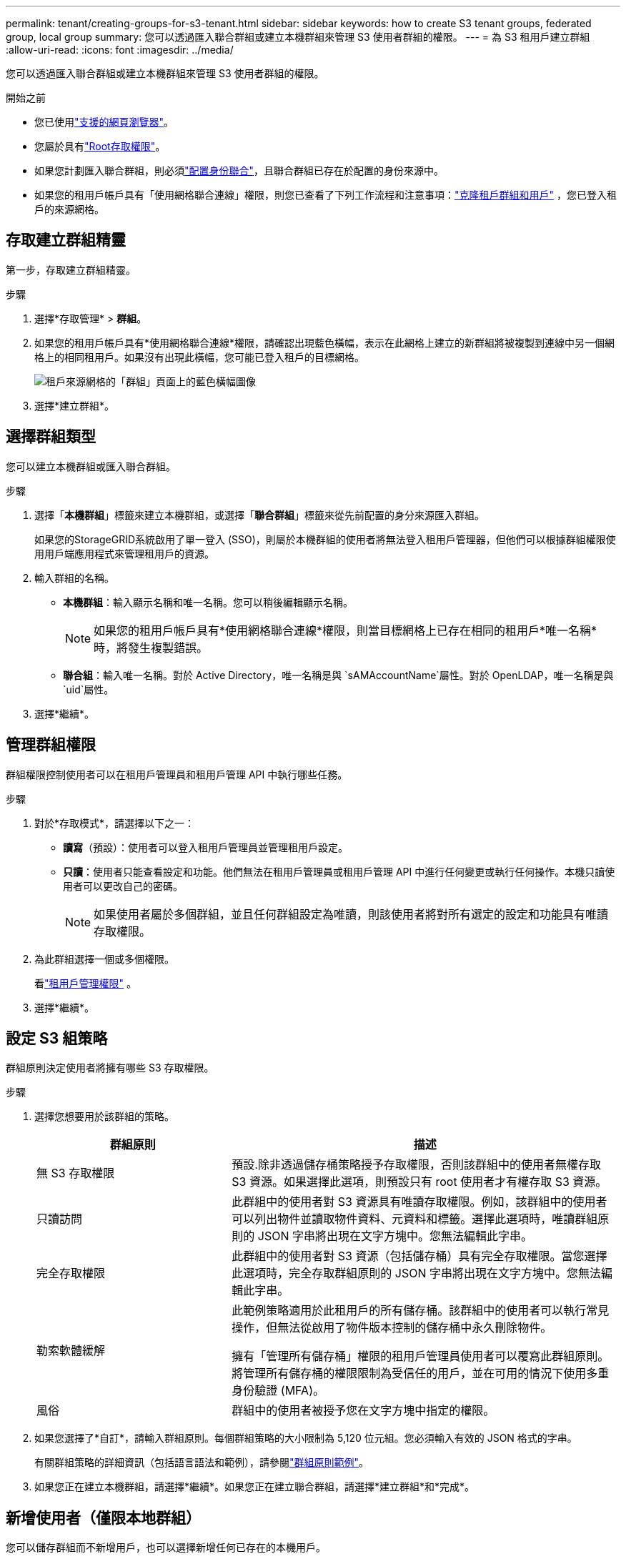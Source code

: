 ---
permalink: tenant/creating-groups-for-s3-tenant.html 
sidebar: sidebar 
keywords: how to create S3 tenant groups, federated group, local group 
summary: 您可以透過匯入聯合群組或建立本機群組來管理 S3 使用者群組的權限。 
---
= 為 S3 租用戶建立群組
:allow-uri-read: 
:icons: font
:imagesdir: ../media/


[role="lead"]
您可以透過匯入聯合群組或建立本機群組來管理 S3 使用者群組的權限。

.開始之前
* 您已使用link:../admin/web-browser-requirements.html["支援的網頁瀏覽器"]。
* 您屬於具有link:tenant-management-permissions.html["Root存取權限"]。
* 如果您計劃匯入聯合群組，則必須link:using-identity-federation.html["配置身份聯合"]，且聯合群組已存在於配置的身份來源中。
* 如果您的租用戶帳戶具有「使用網格聯合連線」權限，則您已查看了下列工作流程和注意事項：link:grid-federation-account-clone.html["克隆租戶群組和用戶"] ，您已登入租戶的來源網格。




== 存取建立群組精靈

第一步，存取建立群組精靈。

.步驟
. 選擇*存取管理* > *群組*。
. 如果您的租用戶帳戶具有*使用網格聯合連線*權限，請確認出現藍色橫幅，表示在此網格上建立的新群組將被複製到連線中另一個網格上的相同租用戶。如果沒有出現此橫幅，您可能已登入租戶的目標網格。
+
image::../media/grid-federation-tenant-group-banner.png[租戶來源網格的「群組」頁面上的藍色橫幅圖像]

. 選擇*建立群組*。




== 選擇群組類型

您可以建立本機群組或匯入聯合群組。

.步驟
. 選擇「*本機群組*」標籤來建立本機群組，或選擇「*聯合群組*」標籤來從先前配置的身分來源匯入群組。
+
如果您的StorageGRID系統啟用了單一登入 (SSO)，則屬於本機群組的使用者將無法登入租用戶管理器，但他們可以根據群組權限使用用戶端應用程式來管理租用戶的資源。

. 輸入群組的名稱。
+
** *本機群組*：輸入顯示名稱和唯一名稱。您可以稍後編輯顯示名稱。
+

NOTE: 如果您的租用戶帳戶具有*使用網格聯合連線*權限，則當目標網格上已存在相同的租用戶*唯一名稱*時，將發生複製錯誤。

** *聯合組*：輸入唯一名稱。對於 Active Directory，唯一名稱是與 `sAMAccountName`屬性。對於 OpenLDAP，唯一名稱是與 `uid`屬性。


. 選擇*繼續*。




== 管理群組權限

群組權限控制使用者可以在租用戶管理員和租用戶管理 API 中執行哪些任務。

.步驟
. 對於*存取模式*，請選擇以下之一：
+
** *讀寫*（預設）：使用者可以登入租用戶管理員並管理租用戶設定。
** *只讀*：使用者只能查看設定和功能。他們無法在租用戶管理員或租用戶管理 API 中進行任何變更或執行任何操作。本機只讀使用者可以更改自己的密碼。
+

NOTE: 如果使用者屬於多個群組，並且任何群組設定為唯讀，則該使用者將對所有選定的設定和功能具有唯讀存取權限。



. 為此群組選擇一個或多個權限。
+
看link:../tenant/tenant-management-permissions.html["租用戶管理權限"] 。

. 選擇*繼續*。




== 設定 S3 組策略

群組原則決定使用者將擁有哪些 S3 存取權限。

.步驟
. 選擇您想要用於該群組的策略。
+
[cols="1a,2a"]
|===
| 群組原則 | 描述 


 a| 
無 S3 存取權限
 a| 
預設.除非透過儲存桶策略授予存取權限，否則該群組中的使用者無權存取 S3 資源。如果選擇此選項，則預設只有 root 使用者才有權存取 S3 資源。



 a| 
只讀訪問
 a| 
此群組中的使用者對 S3 資源具有唯讀存取權限。例如，該群組中的使用者可以列出物件並讀取物件資料、元資料和標籤。選擇此選項時，唯讀群組原則的 JSON 字串將出現在文字方塊中。您無法編輯此字串。



 a| 
完全存取權限
 a| 
此群組中的使用者對 S3 資源（包括儲存桶）具有完全存取權限。當您選擇此選項時，完全存取群組原則的 JSON 字串將出現在文字方塊中。您無法編輯此字串。



 a| 
勒索軟體緩解
 a| 
此範例策略適用於此租用戶的所有儲存桶。該群組中的使用者可以執行常見操作，但無法從啟用了物件版本控制的儲存桶中永久刪除物件。

擁有「管理所有儲存桶」權限的租用戶管理員使用者可以覆寫此群組原則。將管理所有儲存桶的權限限制為受信任的用戶，並在可用的情況下使用多重身份驗證 (MFA)。



 a| 
風俗
 a| 
群組中的使用者被授予您在文字方塊中指定的權限。

|===
. 如果您選擇了*自訂*，請輸入群組原則。每個群組策略的大小限制為 5,120 位元組。您必須輸入有效的 JSON 格式的字串。
+
有關群組策略的詳細資訊（包括語言語法和範例），請參閱link:../s3/example-group-policies.html["群組原則範例"]。

. 如果您正在建立本機群組，請選擇*繼續*。如果您正在建立聯合群組，請選擇*建立群組*和*完成*。




== 新增使用者（僅限本地群組）

您可以儲存群組而不新增用戶，也可以選擇新增任何已存在的本機用戶。


NOTE: 如果您的租用戶帳戶具有 *使用網格聯合連接* 權限，則在將群組複製到目標網格時，您在來源網格上建立本機群組時選擇的任何使用者都不會包括在內。因此，在創建群組時不要選擇使用者。相反，在建立使用者時選擇群組。

.步驟
. 或者，為此群組選擇一個或多個本機使用者。
. 選擇*建立群組*和*完成*。
+
您建立的群組將出現在群組清單中。

+
如果您的租用戶帳戶具有*使用網格聯合連線*權限且您位於租用戶的來源網格上，則新群組將複製到租用戶的目標網格。  *成功*在群組詳細資料頁面的概述部分中顯示為*克隆狀態*。


